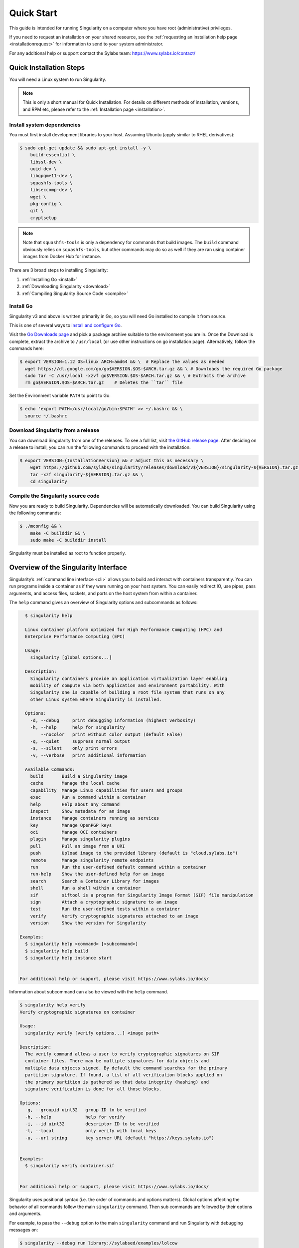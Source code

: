 .. _quick-start:

===========
Quick Start
===========

.. _sec:quickstart:

This guide is intended for running Singularity on a computer where you have root
(administrative) privileges.

If you need to request an installation on your shared resource, see the
:ref:`requesting an installation help page <installationrequest>` for
information to send to your system administrator.

For any additional help or support contact the Sylabs team:
https://www.sylabs.io/contact/


.. _quick-installation:

------------------------
Quick Installation Steps
------------------------

You will need a Linux system to run Singularity.

.. note::
     This is only a short manual for Quick Installation. For details on
     different methods of installation, versions, and RPM etc, please refer to
     the :ref:`Installation page <installation>`.

Install system dependencies
===========================

You must first install development libraries to your host. Assuming Ubuntu
(apply similar to RHEL derivatives):

.. code-block:: none

    $ sudo apt-get update && sudo apt-get install -y \
        build-essential \
        libssl-dev \
        uuid-dev \
        libgpgme11-dev \
        squashfs-tools \
        libseccomp-dev \
        wget \
        pkg-config \
        git \
        cryptsetup

.. note::
    Note that ``squashfs-tools`` is only a dependency for commands that build
    images. The ``build`` command obviously relies on ``squashfs-tools``, but
    other commands may do so as well if they are ran using container images
    from Docker Hub for instance.

There are 3 broad steps to installing Singularity:

1. :ref:`Installing Go <install>`
2. :ref:`Downloading Singularity <download>`
3. :ref:`Compiling Singularity Source Code <compile>`

.. _install:

Install Go
==========

Singularity v3 and above is written primarily in Go, so you will need Go
installed to compile it from source.

This is one of several ways to `install and configure Go
<https://golang.org/doc/install>`_.

Visit the `Go Downloads page <https://golang.org/dl/>`_ and pick a package
archive suitable to the environment you are in. Once the Download is complete,
extract the archive to ``/usr/local`` (or use other instructions on go installation
page). Alternatively, follow the commands here:

.. code-block:: none

    $ export VERSION=1.12 OS=linux ARCH=amd64 && \  # Replace the values as needed
      wget https://dl.google.com/go/go$VERSION.$OS-$ARCH.tar.gz && \ # Downloads the required Go package
      sudo tar -C /usr/local -xzvf go$VERSION.$OS-$ARCH.tar.gz && \ # Extracts the archive
      rm go$VERSION.$OS-$ARCH.tar.gz    # Deletes the ``tar`` file

Set the Environment variable ``PATH`` to point to Go:

.. code-block:: none

    $ echo 'export PATH=/usr/local/go/bin:$PATH' >> ~/.bashrc && \
      source ~/.bashrc

.. _download:

Download Singularity from a release
===================================

You can download Singularity from one of the releases. To see a full list, visit
`the GitHub release page <https://github.com/sylabs/singularity/releases>`_.
After deciding on a release to install, you can run the following commands to
proceed with the installation.

.. code-block:: none

    $ export VERSION={InstallationVersion} && # adjust this as necessary \
        wget https://github.com/sylabs/singularity/releases/download/v${VERSION}/singularity-${VERSION}.tar.gz && \
        tar -xzf singularity-${VERSION}.tar.gz && \
        cd singularity

.. _compile:

Compile the Singularity source code
===================================

Now you are ready to build Singularity. Dependencies will be automatically
downloaded. You can build Singularity using the following commands:

.. code-block:: none

    $ ./mconfig && \
        make -C builddir && \
        sudo make -C builddir install

Singularity must be installed as root to function properly.

-------------------------------------
Overview of the Singularity Interface
-------------------------------------

Singularity’s :ref:`command line interface <cli>` allows you to build
and interact with containers transparently. You can run programs inside a
container as if they were running on your host system. You can easily redirect
IO, use pipes, pass arguments, and access files, sockets, and ports on the host
system from within a container.

The ``help`` command gives an overview of Singularity options and subcommands as
follows:

.. code-block:: none

    $ singularity help

    Linux container platform optimized for High Performance Computing (HPC) and
    Enterprise Performance Computing (EPC)

    Usage:
      singularity [global options...]

    Description:
      Singularity containers provide an application virtualization layer enabling
      mobility of compute via both application and environment portability. With
      Singularity one is capable of building a root file system that runs on any
      other Linux system where Singularity is installed.

    Options:
      -d, --debug     print debugging information (highest verbosity)
      -h, --help      help for singularity
          --nocolor   print without color output (default False)
      -q, --quiet     suppress normal output
      -s, --silent    only print errors
      -v, --verbose   print additional information

    Available Commands:
      build       Build a Singularity image
      cache       Manage the local cache
      capability  Manage Linux capabilities for users and groups
      exec        Run a command within a container
      help        Help about any command
      inspect     Show metadata for an image
      instance    Manage containers running as services
      key         Manage OpenPGP keys
      oci         Manage OCI containers
      plugin      Manage singularity plugins
      pull        Pull an image from a URI
      push        Upload image to the provided library (default is "cloud.sylabs.io")
      remote      Manage singularity remote endpoints
      run         Run the user-defined default command within a container
      run-help    Show the user-defined help for an image
      search      Search a Container Library for images
      shell       Run a shell within a container
      sif         siftool is a program for Singularity Image Format (SIF) file manipulation
      sign        Attach a cryptographic signature to an image
      test        Run the user-defined tests within a container
      verify      Verify cryptographic signatures attached to an image
      version     Show the version for Singularity

  Examples:
    $ singularity help <command> [<subcommand>]
    $ singularity help build
    $ singularity help instance start


  For additional help or support, please visit https://www.sylabs.io/docs/


Information about subcommand can also be viewed with the ``help`` command.

.. code-block:: none

    $ singularity help verify
    Verify cryptographic signatures on container

    Usage:
      singularity verify [verify options...] <image path>

    Description:
      The verify command allows a user to verify cryptographic signatures on SIF
      container files. There may be multiple signatures for data objects and
      multiple data objects signed. By default the command searches for the primary
      partition signature. If found, a list of all verification blocks applied on
      the primary partition is gathered so that data integrity (hashing) and
      signature verification is done for all those blocks.

    Options:
      -g, --groupid uint32   group ID to be verified
      -h, --help             help for verify
      -i, --id uint32        descriptor ID to be verified
      -l, --local            only verify with local keys
      -u, --url string       key server URL (default "https://keys.sylabs.io")


    Examples:
      $ singularity verify container.sif


    For additional help or support, please visit https://www.sylabs.io/docs/

Singularity uses positional syntax (i.e. the order of commands and options
matters). Global options affecting the behavior of all commands follow the main
``singularity`` command. Then sub commands are followed by their options
and arguments.

For example, to pass the ``--debug`` option to the main ``singularity`` command
and run Singularity with debugging messages on:

.. code-block:: none

    $ singularity --debug run library://sylabsed/examples/lolcow

To pass the ``--containall`` option to the ``run`` command and run a
Singularity image in an isolated manner:

.. code-block:: none

    $ singularity run --containall library://sylabsed/examples/lolcow

Singularity 2.4 introduced the concept of command groups. For instance, to list
Linux capabilities for a particular user, you would use the  ``list`` command in
the ``capability`` command group like so:

.. code-block:: none

    $ singularity capability list dave

Container authors might also write help docs specific to a container or for an
internal module called an ``app``. If those help docs exist for a particular
container, you can view them like so.

.. code-block:: none

    $ singularity inspect --helpfile container.sif  # See the container's help, if provided

    $ singularity inspect --helpfile --app=foo foo.sif  # See the help for foo, if provided

-------------------------
Download pre-built images
-------------------------

You can use the ``search`` command to locate groups, collections, and
containers of interest on the `Container Library <https://cloud.sylabs.io/library>`_ .

.. code-block:: none

    $ singularity search alp
    No users found for 'alp'

    Found 1 collections for 'alp'
    	library://jchavez/alpine

    Found 5 containers for 'alp'
    	library://jialipassion/official/alpine
    		Tags: latest
    	library://dtrudg/linux/alpine
    		Tags: 3.2 3.3 3.4 3.5 3.6 3.7 3.8 edge latest
    	library://sylabsed/linux/alpine
    		Tags: 3.6 3.7 latest
    	library://library/default/alpine
    		Tags: 3.1 3.2 3.3 3.4 3.5 3.6 3.7 3.8 latest
    	library://sylabsed/examples/alpine
    		Tags: latest

You can use the `pull <https://www.sylabs.io/guides/\{version\}/user-guide/cli/singularity_pull.html>`_
and `build <https://www.sylabs.io/guides/\{version\}/user-guide/cli/singularity_build.html>`_
commands to download pre-built images from an external resource like the
`Container Library <https://cloud.sylabs.io/library>`_ or
`Docker Hub <https://hub.docker.com/>`_.

When called on a native Singularity image like those provided on the Container Library, ``pull``
simply downloads the image file to your system.

.. code-block:: none

    $ singularity pull library://sylabsed/linux/alpine

You can also use ``pull`` with the ``docker://`` uri to reference Docker images
served from a registry. In this case ``pull`` does not just download an image
file. Docker images are stored in layers, so ``pull`` must also combine those
layers into a usable Singularity file.

.. code-block:: none

    $ singularity pull docker://godlovedc/lolcow

Pulling Docker images reduces reproducibility. If you were to pull a Docker
image today and then wait six months and pull again, you are not guaranteed to
get the same image. If any of the source layers has changed the image will be
altered. If reproducibility is a priority for you, try building your images from
the Container Library.

You can also use the ``build`` command to download pre-built images from an
external resource. When using ``build`` you must specify a name for your
container like so:

.. code-block:: none

    $ singularity build ubuntu.sif library://ubuntu

    $ singularity build lolcow.sif docker://godlovedc/lolcow

Unlike ``pull``, ``build`` will convert your image to the latest Singularity
image format after downloading it.
``build`` is like a “Swiss Army knife” for container creation. In addition to
downloading images, you can use ``build`` to create images from other images or
from scratch using a :ref:`definition file <definitionfiles>`. You can also
use ``build`` to convert an image between the container formats supported by
Singularity. To see a comparison of Singularity definition file with Dockerfile,
please see: :ref:`this section <sec:deffile-vs-dockerfile>`.

.. _cowimage:

--------------------
Interact with images
--------------------

You can interact with images in several ways, each of which can accept image URIs
in addition to a local image path.

For demonstration, we will use a ``lolcow_latest.sif`` image that can be pulled
from the Container Library:

.. code-block:: none

    $ singularity pull library://sylabsed/examples/lolcow

Shell
=====

The `shell <https://www.sylabs.io/guides/\{version\}/user-guide/cli/singularity_shell.html>`_
command allows you to spawn a new shell within your container and interact with
it as though it were a small virtual machine.

.. code-block:: none

    $ singularity shell lolcow_latest.sif

    Singularity lolcow_latest.sif:~>


The change in prompt indicates that you have entered the container (though you
should not rely on that to determine whether you are in container or not).

Once inside of a Singularity container, you are the same user as you are on the
host system.

.. code-block:: none

    Singularity lolcow_latest.sif:~> whoami
    david

    Singularity lolcow_latest.sif:~> id
    uid=1000(david) gid=1000(david) groups=1000(david),4(adm),24(cdrom),27(sudo),30(dip),46(plugdev),116(lpadmin),126(sambashare)

``shell`` also works with the ``library://``, ``docker://``, and ``shub://``
URIs. This creates an ephemeral container that disappears when the shell is
exited.

.. code-block:: none

    $ singularity shell library://sylabsed/examples/lolcow

Executing Commands
==================

The `exec <https://www.sylabs.io/guides/\{version\}/user-guide/cli/singularity_exec.html>`_
command allows you to execute a custom command within a container by specifying
the image file. For instance, to execute the ``cowsay`` program within the
``lolcow_latest.sif`` container:

.. code-block:: none

    $ singularity exec lolcow_latest.sif cowsay moo
     _____
    < moo >
     -----
            \   ^__^
             \  (oo)\_______
                (__)\       )\/\
                    ||----w |
                    ||     ||

``exec`` also works with the ``library://``, ``docker://``, and ``shub://``
URIs. This creates an ephemeral container that executes a command and
disappears.

.. code-block:: none

    $ singularity exec library://sylabsed/examples/lolcow cowsay "Fresh from the library!"
     _________________________
    < Fresh from the library! >
     -------------------------
            \   ^__^
             \  (oo)\_______
                (__)\       )\/\
                    ||----w |
                    ||     ||

.. _runcontainer:

Running a container
===================

Singularity containers contain :ref:`runscripts <runscript>`. These are user
defined scripts that define the actions a container should perform when someone
runs it. The runscript can be triggered with the `run <https://www.sylabs.io/guides/\{version\}/user-guide/cli/singularity_run.html>`_
command, or simply by calling the container as though it were an executable.

.. code-block:: none

    $ singularity run lolcow_latest.sif
     _____________________________________
    / You have been selected for a secret \
    \ mission.                            /
     -------------------------------------
            \   ^__^
             \  (oo)\_______
                (__)\       )\/\
                    ||----w |
                    ||     ||

    $ ./lolcow_latest.sif
     ____________________________________
    / Q: What is orange and goes "click, \
    \ click?" A: A ball point carrot.    /
     ------------------------------------
            \   ^__^
             \  (oo)\_______
                (__)\       )\/\
                    ||----w |
                    ||     ||


``run`` also works with the ``library://``, ``docker://``, and ``shub://`` URIs.
This creates an ephemeral container that runs and then disappears.

.. code-block:: none

    $ singularity run library://sylabsed/examples/lolcow
     ____________________________________
    / Is that really YOU that is reading \
    \ this?                              /
     ------------------------------------
            \   ^__^
             \  (oo)\_______
                (__)\       )\/\
                    ||----w |
                    ||     ||

-------------------
Working with Files
-------------------

Files on the host are reachable from within the container.

.. code-block:: none

    $ echo "Hello from inside the container" > $HOME/hostfile.txt

    $ singularity exec lolcow_latest.sif cat $HOME/hostfile.txt

    Hello from inside the container

This example works because ``hostfile.txt`` exists in the user’s home directory.
By default Singularity bind mounts ``/home/$USER``, ``/tmp``, and ``$PWD`` into
your container at runtime.

You can specify additional directories to bind mount into your container with
the ``--bind`` option. In this example, the ``data`` directory on the host
system is bind mounted to the ``/mnt`` directory inside the container.

.. code-block:: none

    $ echo "Drink milk (and never eat hamburgers)." > /data/cow_advice.txt

    $ singularity exec --bind /data:/mnt lolcow_latest.sif cat /mnt/cow_advice.txt
    Drink milk (and never eat hamburgers).

Pipes and redirects also work with Singularity commands just like they do with
normal Linux commands.

.. code-block:: none

    $ cat /data/cow_advice.txt | singularity exec lolcow_latest.sif cowsay
     ________________________________________
    < Drink milk (and never eat hamburgers). >
     ----------------------------------------
            \   ^__^
             \  (oo)\_______
                (__)\       )\/\
                    ||----w |
                    ||     ||

.. _build-images-from-scratch:

-------------------------
Build images from scratch
-------------------------

.. _sec:buildimagesfromscratch:

Singularity v3.0 and above produces immutable images in the Singularity Image File (SIF)
format. This ensures reproducible and verifiable images and allows for many
extra benefits such as the ability to sign and verify your containers.

However, during testing and debugging you may want an image format that is
writable. This way you can ``shell`` into the image and install software and
dependencies until you are satisfied that your container will fulfill your
needs. For these scenarios, Singularity also supports the ``sandbox`` format
(which is really just a directory).

Sandbox Directories
===================

To build into a ``sandbox`` (container in a directory) use the
``build --sandbox`` command and option:

.. code-block:: none

    $ sudo singularity build --sandbox ubuntu/ library://ubuntu

This command creates a directory called ``ubuntu/`` with an entire Ubuntu
Operating System and some Singularity metadata in your current working
directory.

You can use commands like ``shell``, ``exec`` , and ``run`` with this directory
just as you would with a Singularity image. If you pass the ``--writable``
option when you use your container you can also write files within the sandbox
directory (provided you have the permissions to do so).

.. code-block:: none

    $ sudo singularity exec --writable ubuntu touch /foo

    $ singularity exec ubuntu/ ls /foo
    /foo

Converting images from one format to another
============================================

The ``build`` command allows you to build a container from an existing
container. This means that you can use it to convert a container from one format
to another. For instance, if you have already created a sandbox (directory) and
want to convert it to the default immutable image format (squashfs) you can do
so:

.. code-block:: none

    $ singularity build new-sif sandbox

Doing so may break reproducibility if you have altered your sandbox outside of
the context of a definition file, so you are advised to exercise care.

Singularity Definition Files
============================

For a reproducible, verifiable and production-quality container you should
build a SIF file using a Singularity definition file. This also makes it easy to
add files, environment variables, and install custom software, and still start
from your base of choice (e.g., the Container Library).

A definition file has a header and a body. The header determines the base
container to begin with, and the body is further divided into sections that
perform things like software installation, environment setup, and copying files
into the container from host system, etc.

Here is an example of a definition file:

.. code-block:: singularity

    BootStrap: library
    From: ubuntu:16.04

    %post
        apt-get -y update
        apt-get -y install fortune cowsay lolcat

    %environment
        export LC_ALL=C
        export PATH=/usr/games:$PATH

    %runscript
        fortune | cowsay | lolcat

    %labels
        Author GodloveD


To build a container from this definition file (assuming it is a file
named lolcow.def), you would call build like so:

.. code-block:: none

    $ sudo singularity build lolcow.sif lolcow.def

In this example, the header tells Singularity to use a base Ubuntu 16.04 image
from the Container Library.

- The ``%post`` section executes within the container at build time after the base OS has been installed. The ``%post`` section is therefore the place to perform installations of new applications.

- The ``%environment`` section defines some environment variables that will be available to the container at runtime.

- The ``%runscript`` section defines actions for the container to take when it is executed.

- And finally, the ``%labels`` section allows for custom metadata to be added to the container.

This is a very small example of the things that you can do with a :ref:`definition file <definitionfiles>`.
In addition to building a container from the Container Library, you can start
with base images from Docker Hub and use images directly from official
repositories such as Ubuntu, Debian, CentOS, Arch, and BusyBox.  You can also
use an existing container on your host system as a base.

If you want to build Singularity images but you don't have administrative (root)
access on your build system, you can build images using the `Remote Builder <https://cloud.sylabs.io/builder>`_.

This quickstart document just scratches the surface of all of the things you can
do with Singularity!

If you need additional help or support, contact the Sylabs team:
https://www.sylabs.io/contact/
